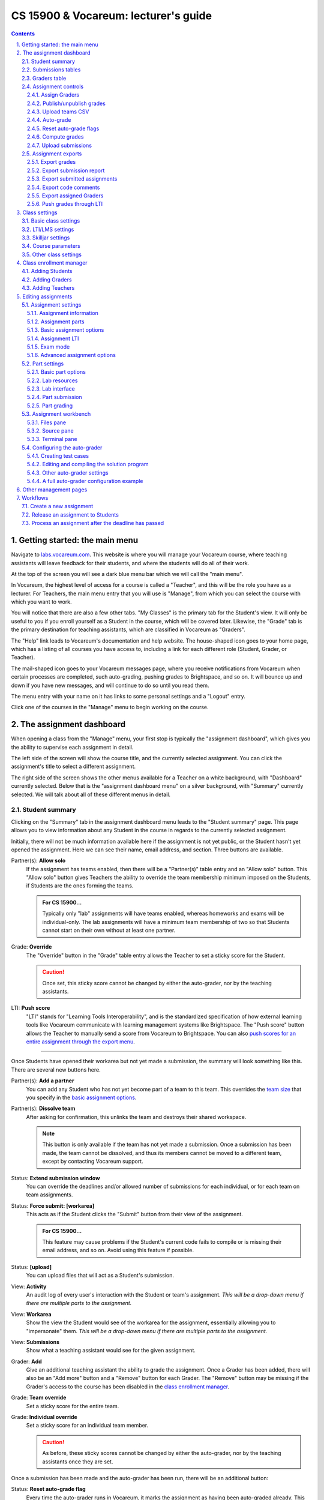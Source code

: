 .. vi: ts=2 sts=2 sw=2 et spell tw=72

=======================================
 CS 15900 & Vocareum: lecturer's guide
=======================================
.. contents::
   :backlinks: top
.. section-numbering::
   :suffix: .

--------------------------------
 Getting started: the main menu
--------------------------------
Navigate to `labs.vocareum.com <https://labs.vocareum.com>`_. This
website is where you will manage your Vocareum course, where teaching
assistants will leave feedback for their students, and where the
students will do all of their work.

At the top of the screen you will see a dark blue menu bar which we will
call the "main menu".

.. image:: lecturer_main_menu.png
   :target: lecturer_main_menu.png

In Vocareum, the highest level of access for a course is called a
"Teacher", and this will be the role you have as a lecturer. For
Teachers, the main menu entry that you will use is "Manage", from which
you can select the course with which you want to work.

You will notice that there are also a few other tabs. "My Classes" is
the primary tab for the Student's view. It will only be useful to you if
you enroll yourself as a Student in the course, which will be covered
later. Likewise, the "Grade" tab is the primary destination for teaching
assistants, which are classified in Vocareum as "Graders".

The "Help" link leads to Vocareum's documentation and help website. The
house-shaped icon goes to your home page, which has a listing of all
courses you have access to, including a link for each different role
(Student, Grader, or Teacher).

The mail-shaped icon goes to your Vocareum messages page, where you
receive notifications from Vocareum when certain processes are
completed, such auto-grading, pushing grades to Brightspace, and so on.
It will bounce up and down if you have new messages, and will continue
to do so until you read them.

The menu entry with your name on it has links to some personal settings
and a "Logout" entry.

Click one of the courses in the "Manage" menu to begin working on the
course.

--------------------------
 The assignment dashboard
--------------------------
When opening a class from the "Manage" menu, your first stop is
typically the "assignment dashboard", which gives you the ability to
supervise each assignment in detail.

The left side of the screen will show the course title, and the
currently selected assignment. You can click the assignment's title to
select a different assignment.

.. image:: lecturer_dashboard_select_assignment.png
   :target: lecturer_dashboard_select_assignment.png

The right side of the screen shows the other menus available for a
Teacher on a white background, with "Dashboard" currently selected.
Below that is the "assignment dashboard menu" on a silver background,
with "Summary" currently selected. We will talk about all of these
different menus in detail.

.. image:: lecturer_dashboard_menus.png
   :target: lecturer_dashboard_menus.png

~~~~~~~~~~~~~~~~~
 Student summary
~~~~~~~~~~~~~~~~~
Clicking on the "Summary" tab in the assignment dashboard menu leads to
the "Student summary" page. This page allows you to view information
about any Student in the course in regards to the currently selected
assignment.

Initially, there will not be much information available here if the
assignment is not yet public, or the Student hasn't yet opened the
assignment. Here we can see their name, email address, and section.
Three buttons are available.

.. image:: lecturer_dashboard_student_summary_new.png
   :target: lecturer_dashboard_student_summary_new.png

.. _work alone:

Partner(s): **Allow solo**
  If the assignment has teams enabled, then there will be a "Partner(s)"
  table entry and an "Allow solo" button. This "Allow solo" button gives
  Teachers the ability to override the team membership minimum imposed
  on the Students, if Students are the ones forming the teams.

  .. admonition:: For CS 15900...

   Typically only "lab" assignments will have teams enabled, whereas
   homeworks and exams will be individual-only.  The lab assignments
   will have a minimum team membership of two so that Students cannot
   start on their own without at least one partner.

Grade: **Override**
  The "Override" button in the "Grade" table entry allows the Teacher to
  set a sticky score for the Student.

  .. caution:: Once set, this sticky score cannot be changed by either the
     auto-grader, nor by the teaching assistants.

.. _LTI push score:

LTI: **Push score**
  "LTI" stands for "Learning Tools Interoperability", and is the
  standardized specification of how external learning tools like
  Vocareum communicate with learning management systems like
  Brightspace. The "Push score" button allows the Teacher to manually
  send a score from Vocareum to Brightspace. You can also `push scores
  for an entire assignment through the export menu
  <#push-grades-through-lti>`_.

----

Once Students have opened their workarea but not yet made a submission,
the summary will look something like this. There are several new buttons
here.

.. image:: lecturer_dashboard_student_summary_not_submitted.png
   :target: lecturer_dashboard_student_summary_not_submitted.png

.. _add partners:

Partner(s): **Add a partner**
  You can add any Student who has not yet become part of a team to this
  team. This overrides the `team size`_ that you specify in the `basic
  assignment options`_.

.. _dissolve a team:

Partner(s): **Dissolve team**
  After asking for confirmation, this unlinks the team and destroys
  their shared workspace.

  .. note:: This button is only available if the team has not yet made a
     submission. Once a submission has been made, the team cannot be
     dissolved, and thus its members cannot be moved to a different
     team, except by contacting Vocareum support.

Status: **Extend submission window**
  You can override the deadlines and/or allowed number of submissions
  for each individual, or for each team on team assignments.

Status: **Force submit: [workarea]**
  This acts as if the Student clicks the "Submit" button from their view
  of the assignment.

  .. admonition:: For CS 15900...

     This feature may cause problems if the Student's current code fails
     to compile or is missing their email address, and so on. Avoid
     using this feature if possible.

Status: **[upload]**
  You can upload files that will act as a Student's submission.

View: **Activity**
  An audit log of every user's interaction with the Student or team's
  assignment. *This will be a drop-down menu if there are multiple parts
  to the assignment.*

View: **Workarea**
  Show the view the Student would see of the workarea for the
  assignment, essentially allowing you to "impersonate" them. *This will
  be a drop-down menu if there are multiple parts to the assignment.*

View: **Submissions**
  Show what a teaching assistant would see for the given assignment.

.. _add a Grader to a specific Student:

Grader: **Add**
  Give an additional teaching assistant the ability to grade the
  assignment. Once a Grader has been added, there will also be an "Add
  more" button and a "Remove" button for each Grader. The "Remove"
  button may be missing if the Grader's access to the course has been
  disabled in the `class enrollment manager`_.

Grade: **Team override**
  Set a sticky score for the entire team.

Grade: **Individual override**
  Set a sticky score for an individual team member.

  .. caution:: As before, these sticky scores cannot be changed by
     either the auto-grader, nor by the teaching assistants once they
     are set.

Once a submission has been made and the auto-grader has been run, there
will be an additional button:

.. _auto-grade flag:

Status: **Reset auto-grade flag**
  Every time the auto-grader runs in Vocareum, it marks the assignment
  as having been auto-graded already. This button allows an individual
  assignment to be auto-graded *again* during the next batch.

  .. note:: If the flag has already been reset, or if the auto-grader
     has not been run yet, this button will not be visible.

  You can also `reset auto-grade flags`_ for all submissions of a given
  assignment at once.

~~~~~~~~~~~~~~~~~~~~
 Submissions tables
~~~~~~~~~~~~~~~~~~~~
Clicking on the "Submissions" tab in the dashboard sub-menu (with the
silver background) lists the status of all submissions made for the
assignment.

.. image:: lecturer_dashboard_submissions.png
   :target: lecturer_dashboard_submissions.png

This tells us information such as:

* whether the Student or team has opened the workarea yet ("Started")
* if the last submission (if any) was considered late or not
* the section of the Student or team, if applicable
* the assigned Grader (teaching assistant) for the Student or team, if
  one has been assigned yet
* the final grade for the assignment, if one has been given
* and whether any feedback has been left by a Grader or Teacher

* how many parts of the assignment they have submitted, if there is more
  than one part
* the number of parts that have been graded, if there is more than one
  part

The last column ("View") is a link to open the grading view for the
submission.

The view looks slightly different if the assignment has multiple parts.

.. image:: lecturer_dashboard_submissions_multipart.png
   :target: lecturer_dashboard_submissions_multipart.png

Namely, the submission lateness column is replaced with a column
indicating how many of the assignment's parts have been *submitted*, and
the feedback column has been replaced with a column (moved to the left
after the Grader column) indicating how many of the parts have been
*graded*.

There is also another tab named "Submissions Jobs". This lists when each
execution of the *submission script* started, ended, and how much time
elapsed.

.. image:: lecturer_dashboard_submissions_jobs.png
   :target: lecturer_dashboard_submissions_jobs.png

The "Auto-Grade" tab gives similar information for each execution of the
*grades script*.

.. image:: lecturer_dashboard_autogrades.png
   :target: lecturer_dashboard_autogrades.png

~~~~~~~~~~~~~~~
 Graders table
~~~~~~~~~~~~~~~
The "Graders" tab in the assignment dashboard gives a similar listing of
each Grader's progress in assessing their Students' submissions. The
"Weight" column can be used to calculate a weighted average grade if
multiple Graders are assigned for a single Student or team.

.. admonition:: For CS 15900...

   Since only one Grader will be assigned to each section, these weights
   should always be "1".

.. image:: lecturer_dashboard_graders.png
   :target: lecturer_dashboard_graders.png

~~~~~~~~~~~~~~~~~~~~~
 Assignment controls
~~~~~~~~~~~~~~~~~~~~~
The "Controls" tab (with the gear icon) in the assignment dashboard
gives access to several possible actions for managing the currently
selected assignment.

.. image:: lecturer_dashboard_controls.png
   :target: lecturer_dashboard_controls.png

````````````````
 Assign Graders
````````````````
This option lets the Teacher assign a Grader for every submission that
has been made to the assignment so far. You can randomly assign Graders
based on sections, from a CSV file, reuse the same pairings as the last
time this action was taken, or randomly assign them irrespective of
sections.

.. image:: lecturer_dashboard_controls_assign_graders.png
   :target: lecturer_dashboard_controls_assign_graders.png

The format of the CSV file is each Student's email in column one,
followed by each Grader's email in column two.

.. admonition:: For CS 15900...

   Since only one Grader will be assigned to each section, you should
   always choose "Random - section based".

``````````````````````````
 Publish/unpublish grades
``````````````````````````
This allows Students to view their scores in Vocareum, including the
grade report generated by the auto-grader. This has no effect on the
visibility of grades on Brightspace.

If grades are unpublished, you have the option to publish them; if they
are already published, you have the option to unpublish them again.

.. caution:: You will not be asked to confirm this change! It will take
   effect immediately.

You can also toggle grade visibility by changing the `basic assignment
options`_ in the assignment editor.

``````````````````
 Upload teams CSV
``````````````````
You can force Students to be on specific teams by uploading a CSV file
through this option. Each team is a row in the file, with each column
containing a Student's email address.

You will then receive a message on Vocareum (the "mail" icon will bounce
up and down) when the teams have been processed. This message will tell
you how many errors occurred (such as a Student already being a member
of a team, etc.).

.. note:: At times, you need to delete the message if you want the mail
   icon to stop bouncing.

This feature prevents Students from selecting their partners, but you
can `dissolve a team`_ in Vocareum up until one of its members opens the
workarea for the first time. You can also `add partners`_ to the team at
any time.

Make sure the minimum and maximum `team size`_ is configured correctly
in the `basic assignment options`_ if you want to allow Students to
select their own team members. The size specified there does not
constrain your CSV in any way, however.

````````````
 Auto-grade
````````````
This starts a new execution of the grades script. Submissions are
included in the batch if:

* they have not yet been auto-graded, or
* if they have had the `auto-grade flag`_ reset by a Teacher.

You will be prompted to confirm this is what you want to do. If there
are multiple parts to the assignment, you can also select which parts to
auto-grade (each part can have a different grading script).

Once you have confirmed, the window will continue to update as the batch
is processed, or you can wait for the results to go to your Vocareum
messages, which looks like the following:

.. image:: lecturer_dashboard_controls_autograde.png
   :target: lecturer_dashboard_controls_autograde.png

```````````````````````
 Reset auto-grade flags
```````````````````````
You can reset the `auto-grade flag`_ for every submission using this
option, so that all submissions will be auto-graded the next time the
grades script is executed. Click the link to learn how to reset the
auto-grade flag for an individual Student or team.

````````````````
 Compute grades
````````````````
.. admonition:: This feature has not yet been investigated.

   It is probably related to either the part aggregation rule
   (determining the total score for an assignment based on scores for
   each part), or the assignment option that chooses the highest
   submission score instead of the latest submission score.

````````````````````
 Upload submissions
````````````````````
.. admonition:: This feature has not yet been investigated.

   I believe you can upload a ZIP file that will place files into each
   workarea, but the exact semantics of this (file conflicts, the
   structure of the ZIP file, etc.) are unknown at this time.

~~~~~~~~~~~~~~~~~~~~
 Assignment exports
~~~~~~~~~~~~~~~~~~~~
There are a variety of different reports you can generate to get
detailed information about the currently selected assignment.

.. image:: lecturer_dashboard_exports.png
   :target: lecturer_dashboard_exports.png

```````````````
 Export grades
```````````````
You can export reports on Students' grades for the currently selected
assignment as a CSV file. Values with spaces are quoted. Values with
multiple lines have embedded carriage return and newlines embedded as
literals.

.. image:: lecturer_dashboard_export_grades.png
   :target: lecturer_dashboard_export_grades.png

With all options turned off, the format is the following:

== =========== =========================================================
#  Name        Description
== =========== =========================================================
01 User        The Student's full name in Vocareum.
02 Section     The section name of the Student, if any.
03 Score       The total score on the assignment for the Student.
               If no score has been given yet, it will be a series of
               dashes (``--------``).
== =========== =========================================================

Students dropped from the course on Vocareum are not included; neither
are Students who have not yet made a submission.

**Show email**
  Inserts the Students' email addresses as a new column after "User"
  named "Email".

**Name**
  Seems to be a duplicate of the "User" column and should be turned off.

**Parts**
  Adds a column for each assignment part, giving the total score for
  that part.

**Details**
  Adds the following columns:

  ==================================== =================================
  Name                                 Description
  ==================================== =================================
  ``[part name.]criterion name``       The current score for this
                                       criterion.
  ``Max ([part name.]criterion name)`` The maximum score for this
                                       criterion, based on all previous
                                       submissions for this Student.
  ``[part name: ]Review Comments``     Feedback left by Graders or
                                       Teachers.
  ==================================== =================================

**All assignments**
  Include the relevant columns for every assignment in the course in
  each Student's row. The column names are prepended with the
  assignment's name followed by a period, but the total score column for
  each assignment is named ``Score: assignment name`` instead. The
  overall score for the class is given in the ``Score`` column.

``````````````````````````
 Export submission report
``````````````````````````
You can export a CSV file that includes information on each Student that
has made a submission to the assignment.

.. image:: lecturer_dashboard_export_submission_report.png
   :target: lecturer_dashboard_export_submission_report.png

===================== ================ =================================
Enabling option       Name             Description
===================== ================ =================================
Show ID               ID               Vocareum configurable ID for the
                                       Student.
Show e-mail           email            Student's email address.
Show name             name             Student's name.
Late flag(Y/N)        late             ``Y`` if considered late,
                                       otherwise ``N``.
Start date-time       start date-time  Whenever the Student first
                                       attempted to open the assignment,
                                       e.g. ``Jul-15-2021 7:59:25 pm
                                       EDT``.
Submission date-time  last submission
                      date-time
                                       e.g. ``Jul-15-2021 8:15:30 pm
                                       EDT``.
**Always enabled**    submission count Number of submissions the Student
                                       has made.
===================== ================ =================================

If all options are disabled, then only the submission counts are
returned with no identifying Student information.

The drop-down lets you include "all Students", or filter by "late" or
"on time" Students only.

``````````````````````````````
 Export submitted assignments
``````````````````````````````
The latest submission made by each Student for this assignment is
collected into a ZIP file. The directory structure is
``email/partname/submission_N`` where ``N`` represents it being the Nth
submission by the Student. All files not starting with a period (``.``)
in the Student's workspace at the time of submission are included in the
submission folder, as well as files saved by the submission or grades
scripts, or by Vocareum. This includes:

==================================== ===================================
Name or extension                    Description
==================================== ===================================
``*.compile``                        Output captured from the compiler
                                     at submission time.
``*.elf``                            Executable created by the compiler
                                     at submission time (instead of
                                     ``a.out``).
``submit.rst``                       Submission report in a plain-text
                                     format. This is essentially the
                                     same contents as the submission
                                     receipt email that gets sent to
                                     Students.
``.vocStudentSubmissionReport.txt``  Identical to the above, but
                                     contains the starting execution
                                     time (in Pacific Time) of the
                                     submission script.
``.vocStudentSubmissionReport.html`` Submission report in an HTML
                                     format.
``grade.rst``                        Grade report in a plain-text
                                     format, as generated by the
                                     auto-grader.
``.vocStudentGradingReport.txt``     Identical to the above, but
                                     contains the starting execution
                                     time (in Pacific Time) of the
                                     grading script.
``.vocStudentGradingReport.html``    Grade report in an HTML format.
==================================== ===================================

Two (mutually exclusive) options are supported:

.. image:: lecturer_dashboard_export_submitted_assignments.png
   :target: lecturer_dashboard_export_submitted_assignments.png

**All Students**
  Also create empty folders for the Students who have not submitted.

**De-identified folders**
  Instead of using the Students' email addresses as folder names, use
  random strings like ``f73ce498bb2195d094f142a03f7d9697``.

Once submitted, the ZIP file will appear in your Vocareum Messages (mail
icon).

.. note:: There appears to be some bugs with this feature. Namely, some
   Students are mistakenly included when they should not be (e.g. they
   may be included if they have not even started, let alone submitted,
   if "all Students" is enabled); or, they may be excluded when they
   should be included (it seems if the Teacher is also a Student,
   submissions from that Student account are not included).

``````````````````````
 Export code comments
``````````````````````
This exports a CSV file with the following format:

== ============ ========================================================
#  Name         Description
== ============ ========================================================
01 Student      Student's Vocareum identification number.
02 Email        Student's email address.
03 Name         Student's name.
04 Part         Name of the assignment part.
05 File         Pathname of the file, rooted in the Student's workarea.
06 Line number  Line number for which the comment is attached.
07 Cell         **Unknown** (has only been observed to be blank).
08 Code comment The text of the comment.
09 Reviewer     The name of the Grader that left the comment.
== ============ ========================================================

These are the in-line comments left in the Grader interface.

.. admonition:: For CS 15900...

   Since Students will not be able to view in-line comments left by
   Graders at this time, this report should always be blank as Graders
   will be discouraged from using this feature.

`````````````````````````
 Export assigned Graders
`````````````````````````
This exports a CSV file with the following format:

== =====================================================================
#  Description
== =====================================================================
01 Student's email address.
02 Email address for the Grader assigned to this Student for this
   assignment.
== =====================================================================

.. note:: If multiple Graders are assigned to a single Student, then
   a row will appear for each Student/Grader pair.

`````````````````````````
 Push grades through LTI
`````````````````````````

You will be prompted with a screen like the following which shows the
score that will be sent to Brightspace for each Student. Click the
orange "Push scores to LTI client" button to send the scores to
Brightspace. If any errors occur (such as sending a score for a dropped
Student), you will be sent a Vocareum Message.

.. image:: lecturer_dashboard_export_push_grades.png
   :target: lecturer_dashboard_export_push_grades.png

You can also `push a score for an individual Student
<#lti-push-score>`_.

----------------
 Class settings
----------------
Now we will look at settings pertaining to the class as a whole. Click
"Settings" in the white navigation bar at the top of the screen.

You must click the blue "Save class" button at the bottom of the screen
to save any changes you make.

~~~~~~~~~~~~~~~~~~~~~~
 Basic class settings
~~~~~~~~~~~~~~~~~~~~~~
.. image:: lecturer_settings_basic.png
   :target: lecturer_settings_basic.png

From `Vocareum's documentation on basic course settings
<https://help.vocareum.com/en/articles/3658991-basic-course-settings>`_:

**Title**
  The name of the course that all the users will use to select a course.

**Course image**
  An optional image displayed on the "Card View" home page for this course.

**Timezone**
  This will be used for all the settings when time is needed like due date for
  submissions.

  .. note:: This should always be set to Eastern Time to ensure due dates are
     in alignment with Purdue's local time. Regardless, some areas of Vocareum
     may still report times in Pacific Time since that is where Vocareum is
     based. This is mostly contained to things like batch script
     execution reports and other things not visible to Students.

**End date**
  This is the date when the course ends. As a Teacher you can not change this
  date. After this date Students will no longer be able to work on their
  assignments. As a Teacher you will continue to have access to the course.

**Access end date**
  While the Students can no longer work on their projects after the "End Date",
  they can continue to access their data until this date. You can change this
  date.

~~~~~~~~~~~~~~~~~~
 LTI/LMS settings
~~~~~~~~~~~~~~~~~~
.. image:: lecturer_settings_lti_lms.png
   :target: lecturer_settings_lti_lms.png

LTI (Learning Tools Interoperability) should always be enabled so that
Brightspace (the LMS) can communicate with Vocareum and vice versa. For
now, the **LTI version** should always be ``v1.1``, **Auto create
sections** should be *disabled* (pending a future update that will allow
this functionality to work), and **Send total score (Canvas)** should be
*disabled* since we do not use Canvas.

This leaves **Show all assignments** which is left to your choice. When
it is *enabled*, Students can see every assignment that is published on
Vocareum at any time. If it is *disabled*, Students can only view one
assignment at a time, and only via direct links or through links from
Brightspace. In the latter configuration one would only need worry about
the visibility of assignments on Brightspace, but the former
configuration makes it easier for Students to view their past work and
feedback without needing to return to Brightspace.

~~~~~~~~~~~~~~~~~~~
 Skilljar settings
~~~~~~~~~~~~~~~~~~~
.. image:: lecturer_settings_skilljar.png
   :target: lecturer_settings_skilljar.png

.. admonition:: This feature has not yet been investigated.

   This is an external integration into Vocareum that has not yet been
   used. Leave it *disabled*.

~~~~~~~~~~~~~~~~~~~
 Course parameters
~~~~~~~~~~~~~~~~~~~
.. image:: lecturer_settings_course_parameters.png
   :target: lecturer_settings_course_parameters.png

Sections should be *enabled*. You can add more sections here or rename
existing ones. Note that once sections are enabled, they cannot be
disabled. The enrollment manager allows you to `add Students to specific
sections <#adding-students>`_ as well as `assign Graders to each section
<#adding-graders>`_.

.. admonition:: Some of these features have not yet been investigated.

   **No submission**
     Presumably disables any Student from making any submission in the
     entire course.

   **Mastery levels**
     This feature grants the ability to restrict a Student's progression
     on current assignments if they have not yet completed previous
     assignments. Enabling it reveals a "Mastery level" option on each
     assignment which is an integer, as well as a
     ``VOC_LEVEL_COMPLETED`` rubric checkbox in the Grader interface
     (which can also be set by the submission or grading scripts).
     Checking this box indicates that the Student has completed the
     level.

     Students must complete all assignments with lower mastery level
     numbers before they can begin assignments with higher levels.

     There is also an option to restrict the mastery level checking to
     only parts within a single assignment.

     More information can be found in `Vocareum's documentation on
     mastery levels
     <https://help.vocareum.com/en/articles/3659011-mastery-learning>`_.

   **Slip days**
     It seems like you can allocate a number of "slip days" to each
     Student for the given semester. Each day that a Student's
     submission is late consumes a slip day and bypasses the typical
     penalty. When this option is set to a value greater than zero, a
     "Students allowed to use slip days" toggle appears. This lets
     Students choose when to use slip days rather than Vocareum
     automatically using them.

     This also reveals a "Max slip days" configuration option for each
     assignment which restricts how many slip days can be used on that
     particular assignment.

     More information can be found in `Vocareum's documentation on slip
     days <https://help.vocareum.com/en/articles/3659016-slip-days>`_.

~~~~~~~~~~~~~~~~~~~~~~
 Other class settings
~~~~~~~~~~~~~~~~~~~~~~
.. admonition:: For CS 15900...

   The other sections, such as "Container resources" and "Code editor
   settings" are not applicable to our course since we do not use these
   features of Vocareum.

   The settings in "Resource limits" should be left at their default
   values.

--------------------------
 Class enrollment manager
--------------------------
By clicking "Enroll" in the white menu next to "Dashboard", we can add
more Students, Graders, or Teachers to the course, or view the existing
enrollments.

~~~~~~~~~~~~~~~~~
 Adding Students
~~~~~~~~~~~~~~~~~
Typically you will not need to add more Students manually since their
account is automatically created when they click the assignment links in
Brightspace. However, this page allows you to add more Students, and
view or edit the existing ones.

.. image:: lecturer_enrollment_students.png
   :target: lecturer_enrollment_students.png

At the top of the screen you can add new Students manually. You are
required to enter at least an email address and a section. The name,
while optional, should be entered as it is the only visible identifier
for the Student in some areas. The ID column may be auto-populated if
the Student was enrolled through Brightspace, but it is not used by any
of the CS 15900-specific configuration.

You can also upload a CSV file to enroll multiple Students at once.
Include a header in row 1 that has at least the following values as
columns:

* Email
* Section

You can optionally add one or both of these columns as well:

* Name
* ID

The columns can be in any order that you specify.

If you are using the CSV upload feature, click the big blue "Enroll"
button above the table to upload and process the CSV file.

The table of Students shows information for every Student in the class.
You can click the checkbox "Hide dropped Students" to exclude Students
you've dropped from the Vocareum class from this table. The totals are
included in the table heading. Clicking "Section details" will reveal
the number of enrolled Students for each section of the class.

For each Student, you can choose to either "Edit" their information,
"Drop" them from the Vocareum class, or "Enroll" them back into it.

.. note:: Dropping a Student from the Vocareum class takes effect
   immediately and locks the Student from accessing any of the class
   content on Vocareum. However, all of their data is preserved and you
   can re-enroll them at any time using this same page.

Clicking the "Edit" button shows the following menu, where you can edit
any of the Student's information, including their section membership.

.. image:: lecturer_enrollment_student_edit.png
   :target: lecturer_enrollment_student_edit.png

Clicking the "Click here to load" yellow box will load a log of all
emails ever sent by Vocareum to the Student. At the moment, these are
just enrollment emails. By clicking the orange "Resend Email" button,
you can re-send an enrollment email to the Student. This email contains
the name of the course, a link to the login page, and a password that
can be used to login to Vocareum directly instead of clicking links in
Brightspace.

~~~~~~~~~~~~~~~~
 Adding Graders
~~~~~~~~~~~~~~~~
Teaching assistants are enrolled into your Vocareum class as "Graders",
which allows them to only view submissions to which they've been
assigned to grade, the ability to override grades from the auto-grader
for those submissions, and leave feedback for the Students.

At the moment, there is no Brightspace link to enroll Graders
automatically, so you will have to use this page - unlike the Student
enrollment manager.

.. image:: lecturer_enrollment_graders.png
   :target: lecturer_enrollment_graders.png

Again, you can either enter the Grader information manually one at a
time, or upload a CSV file. The only mandatory information is the
Grader's email address ("Email" column), but you can also include a
"Name" column and a "Section" column. Note that unlike Students, Graders
don't have to belong to *any* section - in which case they default to
having access to **all** sections.

If you are using the CSV upload feature, click the big blue "Add" button
above the table in order to upload and process the CSV file.

.. admonition:: For CS 15900...

   In general, each section of the class should only have **one** Grader
   assigned to it, but each Grader may have multiple sections assigned
   to them. This makes it easy to `assign Graders`_ in the assignment
   dashboard using the "random - section based" option.

You can click "Disable" to disable a Grader's ability to access the
course, which will take effect immediately. An "Enable" button will take
its place and allow you to undo this change.

You can also change the Grader's details, including their section
assignment, using the "Edit" button.

.. image:: lecturer_enrollment_grader_edit.png
   :target: lecturer_enrollment_grader_edit.png

This only allows you to **add** another section to the Grader's load. In
order to remove a section, click the blue "X" next to the section name
in the Grader's table entry.

.. warning:: After removing the last section from a Grader, this will
   return to giving them access to **all** sections. Click "Disable" in
   their table entry to lock them out of the course entirely at any time
   (you do not need to remove their sections first).

You can also click the orange "Resend Email" button to send a welcome
email in a similar fashion to Students as mentioned earlier.

.. important:: If this is the first time the Grader has used Vocareum,
   you may need to click this button manually so that they can login to
   Vocareum at all! You can double check using the email log feature.
   Remind Graders to change their password after logging in.

~~~~~~~~~~~~~~~~~
 Adding Teachers
~~~~~~~~~~~~~~~~~
Likewise, you can add other Teachers to the course. They will have the
same access to the entire course as you do. You cannot limit Teachers to
specific sections.

.. image:: lecturer_enrollment_teachers.png
   :target: lecturer_enrollment_teachers.png

As before, you can either enter the new Teacher information manually one
at a time, or upload a CSV with emails (and optionally names). Click the
big blue "Add" button above the table to upload and process the CSV file
if you select one.

Clicking "Remove" on any Teacher will disable their access to the
course - but only as a Teacher (they may still have access as a Grader
or Student, and vice versa for dropping Students or disabling Graders).
This will take effect immediately, but you can click the blue "Add"
button in their table entry to reinstate their access at any time.

Editing a Teacher allows you to change their name or email address.

.. image:: lecturer_enrollment_teacher_edit.png
   :target: lecturer_enrollment_teacher_edit.png

You can also click the orange "Resend Email" button to send a welcome
email in a similar fashion to Students as mentioned earlier.

.. note:: Using this feature, you can send yourself a password that
   allows you to login without going through Brightspace. **Make sure
   that you change your password after using the password from the email
   you receive!** You can do so by clicking your name in the top right
   corner, clicking "Settings", and then the "Change Password" tab.

---------------------
 Editing assignments
---------------------
Assignments on Vocareum have many different configuration options. When
you first open an assignment for editing, you will be presented with a
screen that looks like the following. On the left hand side of the
screen is the list of assignments (organized into different user-defined
groups), and on the right hand side of the screen is the settings for
the currently selected assignment (the assignment with a blue bar in the
assignment selector).

.. image:: lecturer_assignment.png
   :target: lecturer_assignment.png

Along the top of the screen are the following actions you can take.

**New assignment**
  Create a new assignment from scratch. This is not recommended as you
  will have to change a lot of settings.

**New group**
  Create a new group in which to categorize assignments (like "Sandbox"
  in the screenshot).

**Copy assignment**
  Copy an assignment to any class on Vocareum (including the same one).

**Copy group**
  Likewise, but with an entire assignment group.

Below these actions are three blue buttons which are specific to the
currently selected assignment.

~~~~~~~~~~~~~~~~~~~~~
 Assignment settings
~~~~~~~~~~~~~~~~~~~~~
Across the top of the screen are three blue buttons.

.. image:: lecturer_assignment_controls.png
   :target: lecturer_assignment_controls.png

**Save**
  You must click "Save" after making any changes to the assignment.

  .. warning:: You will lose any unsaved changes if you navigate away
     from the page without saving, which includes opening `part
     settings`_!

  Your changes will take effect immediately. If the assignment is
  currently published, you will be asked to confirm that you want to
  save your changes first.

**Publish** or **unpublish**
  This changes the visibility of the assignment **for Students only**.
  Graders always have access to submissions to which they've been
  assigned for an assignment, regardless of the assignment's visibility.
  Also note that this **does not affect visibility of anything on
  Brightspace**.

  Your change will take effect immediately.

**Configure workspace**
  This opens the `assignment workbench`_ which is where you can upload
  your solution program, define test cases, and change other auto-grader
  settings.

````````````````````````
 Assignment information
````````````````````````
The section below that lets you change the assignment name, its position
on the assignment list, and add an optional description that is shown to
Students before they enter their workarea.

.. image:: lecturer_assignment_info.png
   :target: lecturer_assignment_info.png

``````````````````
 Assignment parts
``````````````````
The table below the assignment information settings lists all of the
"parts" of an assignment. Each part can be submitted and graded
independently from one another, and the overall grade for the assignment
can either be the sum of the parts' grades, or the maximum grade
obtained on any of the parts.

.. image:: lecturer_assignment_parts.png
   :target: lecturer_assignment_parts.png

The blue link for the part's name takes you to the `part settings`_ for
that part. The actions you can take on each part in this table include:

* The "info" icon (circled lowercase "i") opens a pop-up that shows the
  Vocareum-internal identification numbers for the course, assignment,
  and part.
* The "chain link" icon opens a pop-up that shows the direct link for
  the assignment. **You typically won't need this since you will be
  linking the assignments through LTI on Brightspace.**
* The "trash can" icon allows you to delete a part from the assignment.
  You will be asked to confirm this. This action will take effect
  immediately afterwards, even without clicking the "Save" button.

  .. note:: There appears to be a bug in Vocareum where the names of
     deleted assignment parts cannot be used again as a name for a part
     in that particular assignment.

* The "up/down" icon lets you rearrange parts visually if there is more
  than one.

You can add a new part using the gray button with a plus sign ("+") in
it, if the assignment is unpublished. If it is currently published, you
must first click the blue "Unpublish" button at the top of the screen
before this "new part" button becomes visible.

``````````````````````````
 Basic assignment options
``````````````````````````
.. image:: lecturer_assignment_options_basic.png
   :target: lecturer_assignment_options_basic.png

**Publish grades**
  This makes the grades for the entire assignment visible to Students
  **on Vocareum** (it does not effect visibility of grades on
  Brightspace). You can also toggle grade visibility using the
  `publish/unpublish grades`_ option in the "controls" menu of the
  assignment dashboard.

.. _team size:

.. _team project:

**Team project**
  Enables multiple Students to work on the assignment at the same time
  and receive the same grade for it.

  .. admonition:: For CS 15900...

     All homework assignments in our class are individual, while all lab
     assignments are "team projects".

  Selecting this checkbox reveals a blue button that reads "Team
  assignment setup", which opens the following pop-up.

  .. image:: lecturer_assignment_teams.png
     :target: lecturer_assignment_teams.png

  This minimum and maximum are the limits for Student-created teams.
  Students cannot form a team on their own with less than the minimum
  amount of Students specified here (including themselves), or more than
  the maximum.

  The Teacher has the ability to override these limits in several ways:

  * Allowing particular Students to `work alone`_.
  * `Add partners`_ yourself, optionally in excess of the limit imposed
    here.
  * `Dissolve a team`_ if nobody on the team has opened the workarea
    yet.
  * `Upload teams CSV`_ before the assignment is published to force
    Students to be in particular teams.

.. _section based timelines:

**Section based timelines**
  Set different deadlines for each section. You can manually set these
  using the interface, or upload a CSV file. Each of the deadlines is
  optional.

  .. image:: lecturer_assignment_deadlines.png
     :target: lecturer_assignment_deadlines.png

  The format of the CSV file is the following. You can leave columns
  empty if they are not applicable.

  == ========================= =========================================
  #  Name                      Description
  == ========================= =========================================
  01 Section name              Name of the section for which these
                               deadlines should apply.
  02 Submission deadline       Students must submit the assignment
                               before this date and time in order to be
                               considered an "on time" submission,
                               subject to the grace period setting.
  03 Early submission deadline If Students submit before this date and
                               time, they get some bonus points added to
                               their final score.
  04 Early submission points   The number of points to add if the
                               submission is made before the early
                               submission deadline.
  05 Late submission           If enabled, Students can continue to
                               submit the assignment after the
                               submission deadline up until the late
                               submission deadline, subject to the grace
                               period setting. There will be a deduction
                               from their final score according to the
                               late penalty settings.
  06 Access date               Restrict the ability to open the
                               assignment until after this date and time
                               passes.
  == ========================= =========================================

.. admonition:: These features have not yet been investigated.

   The rest of the options should be **disabled**:

   * Peer review
   * Leaderboard
   * Auto-submit: in particular, this could be problematic for CS 15900
     as a program that fails to compile might be submitted and taken as
     the last submission which would jeopardize Student scores.

````````````````
 Assignment LTI
````````````````
This checkbox controls whether the currently selected assignment can be
added as an external learning activity in Brightspace or not. When LTI
is active, Students **must** access the assignment through Brightspace
at least once - the direct link from the `assignment parts`_ table will
not work, even if they have already been enrolled as Students in the
class.

.. image:: lecturer_assignment_lti.png
   :target: lecturer_assignment_lti.png

Once LTI is enabled, you need to go to Brightspace in order to link the
assignment. On a content module, click "Existing activities", then
"Vocareum".

.. image:: lecturer_assignment_lti_brightspace1.png
   :target: lecturer_assignment_lti_brightspace1.png

You will be presented with a list of Vocareum assignments. **Only
assignments with LTI enabled will be show in this list**. For each
assignment, you can either choose to embed the Vocareum page inside of
Brightspace (``iframe``), or open the page in a new tab.

.. image:: lecturer_assignment_lti_brightspace2.png
   :target: lecturer_assignment_lti_brightspace2.png

.. caution:: Even if an assignment has already been linked into
   Brightspace, it will still appear in this menu, allowing you to
   possibly link the same assignment multiple times. It is unknown as to
   what happens if this occurs.

.. note:: Linking a Vocareum assignment into Brightspace will not change
   the assignment's visibility on Vocareum. You must publish the
   assignment in the `assignment settings`_ (click the blue "publish"
   button at the top of the page) in order for it to actually be
   accessible by Students.

.. note:: There appears to be a bug with either Vocareum or Brightspace
   at the moment where the "new tab" button does not work, instead
   behaving exactly the same as the ``iframe`` button which forces new
   assignments to always be embedded inside of a Brightspace page.

   To work around this, first click the arrow next to the assignment's
   name in the Brightspace content module, then select "edit properties
   in-place."

   .. image:: lecturer_assignment_lti_brightspace_newtab1.png
      :target: lecturer_assignment_lti_brightspace_newtab1.png

   Then, click the checkbox that says "open as external resource". Your
   changes should be saved immediately.

   .. image:: lecturer_assignment_lti_brightspace_newtab2.png
      :target: lecturer_assignment_lti_brightspace_newtab2.png

```````````
 Exam mode
```````````
.. admonition:: This feature has not yet been investigated.

   This will be useful if we want to continue delivering lab practical
   exams, but its exact semantics have not yet been determined.

   Note that you cannot toggle exam mode on or off while the assignment
   is currently published on Vocareum. Unpublish the assignment using
   the blue "unpublish" button at the top of the page first to make any
   changes.

`````````````````````````````
 Advanced assignment options
`````````````````````````````
There are some more settings hidden under the "advanced" headline. Click
it to reveal them.

.. image:: lecturer_assignment_advanced.png
   :target: lecturer_assignment_advanced.png

**Passcode protect**
  Students can not view the assignment at all until they enter the
  password you specify here. Once Students have entered the password,
  however, they cannot be locked out again.

  .. caution:: In particular, this means it is useless to add a password
     after Students have already opened their workarea for the first
     time, as it will not apply to them.

**Grading visibility**
  You can choose between "assigned submissions" (recommended) or "all
  submissions", which shows a new tab in the Grader interface with every
  Student's submission for a given assignment.

  You can `assign Graders`_ in the `assignment controls`_, or `add a
  Grader to a specific Student`_ in the `Student summary`_, both located
  in `the assignment dashboard`_.

**Grading visibility: anonymous**
  Hide the Student's names from the Graders. Instead, only their
  Vocareum-internal user identification number will be shown.

  .. warning:: This has no effect on the contents of the submission, so
     if any of the files in the submission (whether created by the
     Student, the submission script, or the grading script) contains the
     Student's name or email address, the Grader will be able to see
     that!

.. _copy startercode:

**Copy startercode**
  All of the files in the ``resource/startercode/`` folder will be
  copied into the Student's workspace when it is first created.

**Auto-grade on submit**
  Run the grading script immediately after each submission is made.
  Grades will still not be visible until you use the `publish/unpublish
  grades`_ control in assignment dashboard or toggle the "publish
  grades" option in the `basic assignment options`_.

**Grace period**
  If enabled, Students can still submit and be considered "on time" with
  respect to the submission deadline or late submission deadline, as
  long as the grace period has not yet elapsed. You can configure it to
  be between one minute and 60 days, and have it only apply to the
  submission deadline or both the submission deadline and the late
  submission deadline.

**Aggregation rule**
  Determines how the assignment's total score is calculated based on the
  scores from the `assignment parts`_. You can either add them all up
  ("sum of all parts"), or select the best score on any of the parts
  ("maximum score").

.. admonition:: Some of these features have not yet been investigated.

   As such, they should be left **disabled** or with their default
   values.

   * IP address range
   * Generate startercode
   * No submission
   * No workarea

~~~~~~~~~~~~~~~
 Part settings
~~~~~~~~~~~~~~~
Click on one of the part names in the `assignment parts`_ table. This
opens the part settings page. Similarly to the `assignment settings`_,
there are three blue buttons across the top.

.. image:: lecturer_part.png
   :target: lecturer_part.png

**Save part**
  Save any changes made to this part's settings.

  .. warning:: You will lose any unsaved changes if you navigate away
    from the page without saving, which includes returning to the
    `assignment settings`_!

**Publish**
  Same as in the assignment settings - change the visibility of the
  assignment on Vocareum.

**Configure workspace**
  Same as in the assignment settings - open the `assignment workbench`_.

Above the "save part" button is a left arrow (``<``) button that will
allow you to return to the assignment settings.

````````````````````
 Basic part options
````````````````````
Below the blue buttons are the most basic settings for a part, including
the part's name and type of Vocareum setup.

.. image:: lecturer_part_basic.png
   :target: lecturer_part_basic.png

**Part name**
  The name of this assignment part. When there is more than one part,
  these names become visible to Students.

  .. note:: Part names should not contain spaces, as it seems there are
     bugs in Vocareum that will consider names containing spaces as
     equivalent. Each part must have a unique name.

.. _lab type:

**Lab type**
  The type of Vocareum interface to use for this part. The options
  available are:

  * Vocareum Standard
  * Vocareum Basic
  * Vocareum Elite
  * Jupyter Notebook
  * RStudio
  * MySQL Workbench
  * Thonny
  * Desktop
  * Container Lab
  * VM Lab
  * RStudio Elite
  * Jupyter Elite
  * Skulpt Basic

  .. admonition:: For CS 15900...

     Always select "Vocareum Elite".

**Terminal**
  There are two options here: "Terminal v1" and "Terminal v2". "Terminal
  v1" is the terminal used (regardless of the part settings) when inside
  the `assignment workbench`_. It consists of dark text on a light gray
  background, with a dark blue bar across the top.

  .. image:: lecturer_part_terminal.png
     :target: lecturer_part_terminal.png

  The "+" icon allows a new tab to be opened, with the currently
  selected tab denoted by a white dot ("•"), and other tabs denoted by
  gray dots. The terminal starts with only one tab by default.

  Output from the submission script will appear in this terminal when a
  Student clicks the "Submit" button.

  "Terminal v2" has white text on a black background, and no tab
  interface. Output from the submission script **does not** appear in
  this terminal.

```````````````
 Lab resources
```````````````
.. note:: The settings here depend on the choice of "lab type" in the
   previous section. We will only cover the settings applicable to the
   "Vocareum Elite" lab type.

This section configures the workarea in which Students will complete
their assignments, as well as the machine on which submission and
grading will occur.

.. image:: lecturer_part_resources.png
   :target: lecturer_part_resources.png

**Database**
  Whether the workarea will have access to a database server of some
  kind or not. For more information, consult the `Vocareum documentation
  on databases
  <https://help.vocareum.com/en/articles/3658994-database>`_.

**Spark cluster**
  Give the workarea access to machines that have Apache Spark and Hadoop
  installed on them. For more information, consult the `Vocareum
  documentation on clusters
  <https://help.vocareum.com/en/articles/3659002-configuring-clusters>`_.

.. _server types:

**Interactive server type**
  The operating system to use for the interactive workareas; in
  particular, this is the operating system with which Students will be
  directly interacting.

**Batch server type**
  The operating system to use for batch processes like submission and
  grading. This should match the option chosen for the interactive
  server type for consistency.

```````````````
 Lab interface
```````````````
.. note:: The settings here depend on the choice of "lab type" in the
   previous section. We will only cover the settings applicable to the
   "Vocareum Elite" lab type.

These settings control the Vocareum GUI for the Student workarea.

.. image:: lecturer_part_interface.png
   :target: lecturer_part_interface.png

Panels: **Source**
  A text editor panel similar to the one shown in the `assignment
  workbench`_. You can control the settings of this text editor for the
  class as a whole in the `other class settings`_.

Panels: **Console**
  The interactive terminal panel. The terminal type is configured in the
  `basic part options`_.

Panels: **File browser**
  A file tree pane similar to the one shown in the `assignment
  workbench`_, but with the ``resources/`` folder hidden and a
  ``Submissions/`` folder added that shows all of the Student's previous
  submissions.

Panels: **Nav bar**
  Show or hide the `Vocareum main menu <#getting-started-the-main-menu>`_.

Controls: **Reset**
  Include a button named "Reset" that will confirm if Students want to
  wipe their workarea clean and start again from scratch.

Information: **Details button**
  This option does not appear to change anything for the "Vocareum
  Elite" lab type.

Information: **README button**
  Include a button named "README" that will display the README file from
  ``$ASNLIB/public/docs/`` folder in a pane. You can choose from
  ``.txt``, ``.pdf``, ``.html``, and ``.md`` file formats, and even
  create READMEs in multiple languages by putting them in
  ``$ASNLIB/public/docs/lang/$language/``. For more information, consult
  the `Vocareum documentation on READMEs
  <https://help.vocareum.com/en/articles/4628823-delivering-multi-language-instructions-for-your-assignment-or-lab>`_.

Information: **Assignments**
  This option does not appear to change anything for the "Vocareum
  Elite" lab type.

`````````````````
 Part submission
`````````````````
.. image:: lecturer_part_submission.png
   :target: lecturer_part_submission.png

**Due date**
  Similar to the assignment's submission deadline, but for this part
  only. See `section based timelines`_.

**Late submission**
  Allow submission after the due date for this part, subject to an
  optional penalty.

**Early submission bonus**
  Allow submissions made before this day and time for this part to earn
  a fixed amount of bonus points on their final score.

**Number of submissions**
  You can restrict the maximum amount of submissions a Student can make
  for this part to be anything between 1 and 600 submissions, or an
  unlimited amount.

  .. admonition:: For CS 15900...

     Failed submissions (e.g. program doesn't compile, missing email
     address, etc.) would count towards this limit.

**Submission interval**
  The minimum amount of time that must elapse before a Student can
  submit their assignment again. Setting it to zero hours and zero
  minutes means there is no limit to how often the Student can submit.

**Show solution**
  .. admonition:: This feature has not yet been investigated.

     You can choose to publish files from ``$ASNLIB/solution``
     immediately, after a fixed number of submissions (1 to 30), after
     the submission deadline, or after a custom "solution publish date".

     What is not known is whether these files would be viewable in our
     configuration of the Student workarea.

     For more information, consult `Vocareum's documentation on showing
     solutions <https://help.vocareum.com/en/articles/3659010-show-solution>`_.

``````````````
 Part grading
``````````````
.. image:: lecturer_part_grading.png
   :target: lecturer_part_grading.png

**Late penalty rule**
  You can choose a percentage of either the Student's score or the
  maximum total score to deduct from their final score, or an
  exponential deduction.

**Late penalty type**
  Either fixed (one deduction only), or a compounding deduction that
  occurs every day, hour, or minute after the submission deadline.

**Grading rule**
  Either the latest submission from each Student, or the maximum score
  that each Student attains across any of their submissions.

**Max. grading CPU time**
  The maximum amount of time (in seconds, up to a limit of 1800 seconds
  which corresponds to 30 minutes) to spend running the entire grading
  script for this part for each Student's submission. The default of 300
  seconds corresponds to 5 minutes.

**Generate scripts**
  Have Vocareum generate a grading script based on the grading criteria
  you specify below.

**Grading criteria**
  These are the rubric items that are used to break down the Student's
  score. The score for each criterion can be freely manipulated by both
  the auto-grader and human Graders.

  You must specify a name and a point value. The sum of the point values
  for all criteria yields the maximum possible score for the assignment
  part (shown here, that would be 10 points).

  The "autograde" checkbox is only relevant if you have "generate
  scripts" (above) enabled, so leave it **disabled**.

  The "exclude" checkbox tells Vocareum to exclude this criterion from
  calculating the overall score and maximum possible score for the part.

  The red "X" icon lets you remove a criterion.

  The double-headed arrow icon allows you to rearrange the order the
  criteria will appear in when viewed by Graders and Students.

~~~~~~~~~~~~~~~~~~~~~~
 Assignment workbench
~~~~~~~~~~~~~~~~~~~~~~
Clicking the "configure workspace" button at the top of either the
`assignment settings`_ page or the `part settings`_ page will open the
"assignment workbench".

.. image:: lecturer_workbench.png
   :target: lecturer_workbench.png

At the top left of the screen is the name of the assignment, which you
can click to return to the assignment settings. If there are multiple
parts, you will see the part name and select a different part on which
to work.

.. image:: lecturer_workbench_parts.png
   :target: lecturer_workbench_parts.png

To the right hand side of the screen are various controls that you can
use.

.. image:: lecturer_workbench_controls.png
   :target: lecturer_workbench_controls.png

**Generate quiz**
  .. admonition:: This feature has not yet been investigated.

     Vocareum allows you to create multiple-choice or multiple-answer
     quizzes using a special `Vocareum quiz Markdown flavor
     <https://help.vocareum.com/en/articles/4347087-building-graded-single-and-multiple-choice-questions-mcq>`_.
     You can read more about how to use this feature on `Vocareum's
     documentation on releasing quizzes
     <https://help.vocareum.com/en/articles/4349720-releasing-single-and-multiple-choice-questions-mcq>`_.

View: **Jupyter**
  This is only useful if the Vocareum `lab type`_ involves Jupyter. If
  you accidentally click this option, click "View: **Standard**" to
  return to the normal workbench view.

**Student view**
  Open a demonstration Student workarea for the current assignment.

**Update**
  When you make changes to most of the files using the workbench, those
  changes will not take effect immediately. Click this button in order
  to push your changes to all Students.

  There will be an asterisk if Vocareum thinks you've made changes that
  need to be pushed, but note that changes made through the terminal are
  not usually detected.

**Build image**
  Create a Docker container image based on the contents of the
  workbench. This is only useful if `lab type`_ involves containers.

Run scripts: **Grading**
  Simulate a run of the grading script based on the contents of the
  ``work/`` directory.

Run scripts: **Submission**
  Likewise, but with the "submission" script.

.. admonition:: For CS 15900...

   Since we currently do not use build or run scripts, these two options
   will not be useful.

   * Run scripts: **Build**
   * Run scripts: **Run**

The three buttons labeled "Files", "Terminal", and "Source" allow you to
temporarily hide workbench panes that you are not using.

````````````
 Files pane
````````````
On the left side of the screen is a file tree browser that shows the
contents of the workbench. This tree is similar to what Graders see, but
you will be able to see more of the files, and edit any of them. The
currently selected file has an orange marker next to it.

.. image:: lecturer_workbench_files.png
   :target: lecturer_workbench_files.png

At the top are a few buttons to rename, delete, copy, or download the
currently selected file. If a directory is currently selected, you can
create a new file or directory, upload files into the directory, copy
it, or download it.

The various directories are explained below.

=============================== ========================================
Path                            Description
=============================== ========================================
``resource/asnlib/``            A library of files specific to this
                                assignment or part. The ``$ASNLIB``
                                environment variable points to this
                                path, which contains all of the
                                auto-grader's configuration files. Only
                                Teachers and Graders can view these
                                files, and only Teachers can edit them.
``resource/asnlib/public/``     Files specific to this assignment or
                                part that are also viewable by Students.
``resource/asnlib/publicdata/`` Like the above ``public/`` folder, but
                                changes take effect immediately without
                                needing to use the "Update" button.
``resource/lib/``               A library of files that is shared across
                                the entire course. Changes made here
                                will affect all assignments, though it
                                is unknown if one must push "Update" on
                                every assignment for it to take effect.
                                The ``$LIB`` environment variable points
                                to this path.
``resource/lib/public/``        Same as the ``asnlib/public/`` folder,
                                but shared across the entire course.
``resource/lib/publicdata/``    Same as the ``asnlib/publicdata/``
                                folder, but shared across the entire
                                course.
``resource/scripts/``           The location of the various scripts
                                (build, run, submission, grading) for
                                this specific assignment or part.
``resource/startercode/``       The contents of this directory are
                                copied into each Student's workarea when
                                they first open the assignment if the
                                `copy startercode`_ assignment setting
                                is enabled.
``work/``                       Workarea directory, for simulating
                                script executions using the "run
                                scripts" button (see above). This is
                                also the directory that the terminal
                                pane opens to by default, and the
                                environment variable ``$HOME`` points
                                here.
=============================== ========================================

`````````````
 Source pane
`````````````
Selecting a file in the files pane will open its contents in a text
editor within the source pane. There are rudimentary syntax
highlighting, undo/redo, and search features.

.. image:: lecturer_workbench_source.png
   :target: lecturer_workbench_source.png

If a change is made to a file using the source pane, a button labeled
"save pending" will appear in the upper right hand corner of the pane.
After a few moments of inactivity, **the file will be automatically
saved**. However, changes will generally not take effect until you click
the "Update" button to push the changes to all Students (unless you are
editing in a ``publicdata/`` directory).

```````````````
 Terminal pane
```````````````
This pane gives you interactive terminal access to a Vocareum server
connected to your workbench's files. The operating system is configured
using the `server types`_ options in the `part settings`_.

The workbench always uses the "v1" terminal, which may differ from what
Students use based on your part settings. In particular, if you need to
paste into the terminal, you need to right-click and paste instead of
using a keyboard shortcut. Try right-clicking near the top left of the
gray part of the terminal.

Output from the execution of scripts using the "Run scripts" button will
appear inside of the terminal.

~~~~~~~~~~~~~~~~~~~~~~~~~~~~~
 Configuring the auto-grader
~~~~~~~~~~~~~~~~~~~~~~~~~~~~~
The settings for CS 15900's auto-grader are configured by editing files
in the `assignment workbench`_. A summary of the different configuration
files is given below.

``resource/asnlib/public/vocTerminalInit.sh``
  This script is sourced on terminal startup in Vocareum, and in various
  parts of the auto-grader. It should export the following environment
  variables:

  ``$AG_NAME`` (**required**)
    The short name of the assignment (e.g. ``lb01``, ``hw01``,
    ``ex01``).

  ``$AG_PRIMARY_FILE`` (**required**)
    The primary source code file for this assignment. This is the file
    that is checked for Purdue email addresses at submission time, as
    well as the file that is fed to the ``ag.awk`` code style enforcer.

  ``$AG_OTHER_FILES`` (*optional*)
    The space-delimited list of additional files that must be present
    at submission time.

  ``$PS1`` (*optional*)
    Sets the shell prompt. The template should export it as something
    like ``$VOC_USER_EMAIL $AG_NAME \$``, which shows the Student's
    email address and the current assignment name followed by a dollar
    sign.

``resource/asnlib/$AG_NAME.plan`` (e.g. ``asnlib/lb01.plan``)
  This is the "assignment plan file", which describes the auto-grader's
  configuration for a given assignment. The only variable that **must**
  be specified is ``$chapter``, the rest have default values. For more
  information, see the section on `other auto-grader settings`_.

  This file also contains the specification of test cases that will be
  run against the Student's submission inside of a shell function called
  ``plan()``.

`````````````````````
 Creating test cases
`````````````````````
The ``plan()`` function inside of the ``.plan`` file lays out the steps
the auto-grader will take during both submission time and grading time.
There are four auto-grader-provided shell functions that you can use,
but you're free to use any shell utilities you need to.

====================================== =================================
Function                               Description
====================================== =================================
``submissionCompileCProgram FILENAME`` Compile the given C program at
                                       submission time. For ``lb01.c``,
                                       this would generate ``lb01.elf``
                                       (the executable) and
                                       ``lb01.compile`` (standard output
                                       and error captured from the
                                       compiler). These two files become
                                       part of the submission in
                                       Vocareum and are available at
                                       grading time.
``submissionRunTest FILENAME ARGS...`` Test the program during
                                       submission time. The variable
                                       additional arguments (optional)
                                       are passed to the program, along
                                       with the standard input given to
                                       the function. The solution
                                       program should be placed in
                                       ``$ASNLIB`` with an identical
                                       name.
``gradingRunTest FILENAME ARGS...``    Like ``submissionRunTest``, but
                                       only run during grading time.
``alwaysRunTest FILENAME ARGS...``     Like the two functions above, but
                                       the test case is run at **both**
                                       submission time **and** grading
                                       time.
====================================== =================================

Let's look at an example ``plan()`` function.

.. code:: shell

   plan() {
   	# At submission time, creates the "lb01.elf" executable file from
   	# the Student's submitted "lb01.c" file and saves it, otherwise
   	# "fails" the submission (aborts here, and the grading script will
   	# assign a score of zero when it runs)
   	submissionCompileCProgram lb01.c

   	# Runs the test against lb01.elf with "1 2 3" as standard input.
   	# The output from the Student's submission executable will be
   	# compared with the output from the $ASNLIB/lb01.elf executable.
   	#
   	# This test will only occur during submission time, and has no
   	# impact on the Student's grade.
   	submissionRunTest lb01.elf <<<"1 2 3"

   	# If no standard input is needed, use /dev/null (otherwise the
   	# script will hang, waiting for input)
   	submissionRunTest lb01.elf </dev/null

   	# You can also add command-line arguments that will be passed to
   	# both the Student submission and the solution executables, and mix
   	# that with either of the forms above.
   	#
   	# For example, the following will test the program with "1 2 3" as
   	# standard input and "4", "5", and "6" as command-line arguments.
   	submissionRunTest lb01.elf 4 5 6 <<<"1 2 3"

   	# Here's "4", "5", and "6" command-line arguments with no standard
   	# input.
   	submissionRunTest lb01.elf 4 5 6 </dev/null

   	# Any of the above forms can be used with gradingRunTest (only run
   	# at grading time, and NOT during submission time) or alwaysRunTest
   	# (run during BOTH submission and grading). Compared to
   	# submissionRunTest, these two functions WILL affect a Student's
   	# grade.
   	#
   	# Thus, you can make "secret" test cases using gradingRunTest, and
   	# public test cases that either affect the Student's score
   	# (alwaysRunTest) or don't (submissionRunTest).
   	alwaysRunTest lb01.elf <<<"0 0 0"
   	alwaysRunTest lb01.elf 1 </dev/null
   	gradingRunTest lb01.elf 1 10 100 <<<"5"

   	##########################
   	# !!! IMPORTANT NOTE !!! #
   	##########################
   	#
   	# Do NOT pipe things into the test functions! This will spawn a
   	# subshell, which means that the test case can no longer update
   	# global state in the auto-grader. What this means practically is
   	# that TEST CASES THAT ARE PART OF PIPES WILL NOT AFFECT A STUDENT'S
   	# SCORE!!!
   	#
   	# For example, the following would execute a test case with "1 2 3"
   	# as standard input, but since it is part of a shell pipeline, it
   	# will NEVER change a Student's score, even though the test case
   	# result will appear in the report files!
   	#
   	#echo "1 1 1" | gradingRunTest lb01.elf
   }

````````````````````````````````````````````
 Editing and compiling the solution program
````````````````````````````````````````````
In the above example, the first argument to all of the ``RunTest``
functions was ``lb01.elf``, indicating that the test case will compare
the output of the Student's ``lb01.elf`` (created from their ``lb01.c``
by ``submissionCompileCProgram``) to the solution's ``lb01.elf``. This
solution executable must exist in ``$ASNLIB`` (i.e., the full pathname
here would be ``resource/asnlib/lb01.elf``).

.. warning:: The auto-grader will **NOT** automatically compile your
   solution for you - you must do this manually. This constraint is put
   in place so that the solution need only be compiled once.

If your solution source file is named ``$ASNLIB/lb01.c``, then you will
need to compile it like so **after each change that you make**.

.. code:: console

   $ gcc -o $ASNLIB/lb01.elf $ASNLIB/lb01.c
   $ # Or, equivalently:
   $ gcc $ASNLIB/lb01.c
   $ mv a.out $ASNLIB/lb01.elf

Don't forget to push your changes using the "Update" button when they
are ready.

````````````````````````````
 Other auto-grader settings
````````````````````````````
These shell variables can be defined anywhere in the ``.plan`` file to
adjust the auto-grader's settings. Putting them at the top of the
``.plan`` file is best, but you can change some them before individual
test cases if you need to.

.. note:: The ``chapter`` variable is required and has no default
   setting, so it **must** be specified. All other variables listed have
   default values and thus can be omitted.

==================== ================ =================================
Variable             Default          Description
==================== ================ =================================
``chapter``          **None**         The chapter associated with the
                                      assignment. This determines
                                      whether certain programming
                                      features are allowed, or even
                                      required.
``factor``           ``1``            Scale grades according to this
                                      factor. The default of ``1``
                                      means the assignment is worth 10
                                      points total (format: 2 points,
                                      technique: 4 points, output: 4
                                      points).
``showExpected``     ``1``            If ``1``, show the expected
                                      output for a test case as
                                      generated by the solution
                                      program.
``showDiff``         ``1``            If ``1``, use ``dwdiff`` to show
                                      a visualization of the difference
                                      between the Student's output and
                                      the expected output.
``ignoreWhitespace`` ``1``            If ``1``, ignore all whitespace
                                      changes (space, tab, vertical
                                      tab, formfeed, carriage return,
                                      newline) when comparing outputs.
``maxTime``          ``2s``           Maximum amount of time for a
                                      single test case execution
                                      (passed to the ``timeout(1)``
                                      command).
``maxSize``          ``4000``         Maximum amount of character
                                      output from a single test case
                                      execution.
``CC``               ``gcc``          Compiler command name.
``CFLAGS``           ``-Wall -g
                     -std=gnu89``
                                      Options passed to the compiler.
``LDFLAGS``          ``-lm``          Options passed to the linker.
==================== ================ =================================

``````````````````````````````````````````
 A full auto-grader configuration example
``````````````````````````````````````````
``resource/asnlib/public/vocTerminalInit.sh``
  .. code:: shell

     export AG_NAME='lb01'
     export AG_PRIMARY_FILE='lb01.c'
     export PS1="$VOC_USER_EMAIL $AG_NAME \$ "

``resource/asnlib/lb01.plan``
  .. code:: shell

     #!/bin/bash
     chapter=1

     # Set any of the following to "0" to disable
     showExpected=1
     showDiff=1
     ignoreWhitespace=0

     plan() {
     	submissionCompileCProgram lb01.c

     	alwaysRunTest lb01.elf <<<"1 1 1"
     	alwaysRunTest lb01.elf <<<"5.5 80 120"
     	alwaysRunTest lb01.elf <<<"6.5 30 100"

     	gradingRunTest lb01.elf <<<"0 0 0"
     	gradingRunTest lb01.elf <<<"1.2345 6.7890 42"
     }

``resource/asnlib/lb01.c``
  Name your solution C source file using this name and path.

``resource/asnlib/lb01.elf``
  Name your executable from your C source file using this name and path.

------------------------
 Other management pages
------------------------
.. admonition:: For CS 15900...

   The other pages available to the Teacher for a particular course,
   such as the following, are not useful for our class since they deal
   with other types of Vocareum labs (e.g. containers and VMs) that we
   do not use.

   * Lab Status
   * Configure Containers
   * Analytics: Lab Cost
   * Analytics: Lab Time

-----------
 Workflows
-----------

~~~~~~~~~~~~~~~~~~~~~~~~~
 Create a new assignment
~~~~~~~~~~~~~~~~~~~~~~~~~
#. In the `assignment editor <#editing-assignments>`_, click either "new
   assignment" or "copy assignment".
#. Set the title, an optional short description, and an optional
   assignment group in the `assignment information`_.
#. See the table below for the various options that should be set.

   ========================== ==========================================
   Name                       Value
   ========================== ==========================================
   `Basic assignment options`_:
   ---------------------------------------------------------------------
   Publish grades             **No**
   \
   ---------------------------------------------------------------------
   `Team project`_            **Yes** for labs only. Click "team
                              assignment setup" if enabled:
   Team size (min)            2
   Team size (max)            4
   Same section team          **Yes**
   \
   ---------------------------------------------------------------------
   Peer review                **No**
   Leaderboard                **No**
   `Section based timelines`_ **Yes** for labs only. Click the "section
                              timelines" button to configure. Include a
                              submission deadline and an access date for
                              each section.
   Auto-submit                **No**
   \
   ---------------------------------------------------------------------
   `Assignment LTI`_          **Yes**
   \
   ---------------------------------------------------------------------
   Exam mode                  **No**
   Click the "advanced" to reveal the `advanced assignment options`_:
   ---------------------------------------------------------------------
   Passcode protect           **No**
   IP address range           **No**
   Grading visibility         Assigned submissions
   Anonymous                  **No**
   Generate startercode       **No**
   Auto-grade on submit       **No**
   No submission              **No**
   No workarea                **No**
   Grace period               *Lecturer's choice*
   Aggregation rule           *Lecturer's choice*
   ========================== ==========================================

#. Click the blue "Save" button at the top of the screen.
#. Scroll back to the `assignment parts`_ table. Click the gray button
   with a plus sign on it to create a new part.
#. The part name can be whatever you like - it will not matter at all if
   this is the only assignment part.
#. See the table below for the various `part settings`_ to change.

   ========================== ==========================================
   Name                       Value
   ========================== ==========================================
   `Basic part options`_:
   ---------------------------------------------------------------------
   Lab type                   Vocareum Elite
   Terminal                   Terminal v1
   `Lab resources`_:
   ---------------------------------------------------------------------
   Database                   **No**
   Spark cluster              **No**
   Interactive server type    Vocareum 2020 - Ubuntu 16.04
   Batch server type          Vocareum 2020 - Ubuntu 16.04 (B)
   `Lab interface`_:
   ---------------------------------------------------------------------
   Panels: source             **No**
   Panels: console            **Yes**
   Panels: file browser       **No**
   Panels: nav bar            **Yes**
   Controls: reset            **No**
   Information: details       **Yes**
   Information: readme        **Yes**
   Information: assignments   **Yes**
   `Part submission`_:
   ---------------------------------------------------------------------
   Due date                   **Yes** for homeworks only.
   Late submission            *Lecturer's choice* for homeworks only.
                              Use section based timelines for labs.
   Early submission bonus     *Lecturer's choice* for homeworks only.
                              Use section based timelines for labs.
   Number of submissions      Unlimited
   Submission interval        0 hr 0 min
   Show solution              **No**
   `Part grading`_:
   ---------------------------------------------------------------------
   Late penalty rule          *Lecturer's choice*
   Late penalty type          *Lecturer's choice*
   Late penalty               *Lecturer's choice*
   Grading rule               Latest submission
   Max. grading CPU time      300 seconds
   Generate scripts           **No**
   ========================== ==========================================

#. Click the gray "grading criterion" button three times. Name them each
   "Format", "Technique", and "Output" with a point value of 2, 4, and 4
   points, respectively. Leave the "autograde" and "exclude" checkboxes
   *disabled*.

#. Click the blue "Save part" button at the top of the screen.
#. Open the `assignment workbench`_ by clicking the "configure
   workspace" button.
#. Follow the instructions on `configuring the auto-grader`_. Once
   complete, make sure all your files are saved, then click the blue
   "Update" button.
#. Follow the instructions in the `assignment LTI`_ section in order to
   link the assignment in Brightspace.

~~~~~~~~~~~~~~~~~~~~~~~~~~~~~~~~~~~
 Release an assignment to Students
~~~~~~~~~~~~~~~~~~~~~~~~~~~~~~~~~~~
#. Publish the assignment on Vocareum. You can do this by clicking the
   blue "Publish" button in the `assignment settings`_.
#. Change the assignment's visibility on Brightspace, if necessary.

~~~~~~~~~~~~~~~~~~~~~~~~~~~~~~~~~~~~~~~~~~~~~~~~~~~~~
 Process an assignment after the deadline has passed
~~~~~~~~~~~~~~~~~~~~~~~~~~~~~~~~~~~~~~~~~~~~~~~~~~~~~
#. Ensure that the grace period, if any, has elapsed in addition to the
   deadline.
#. Open `the assignment dashboard`_ and select the assignment to
   process.
#. In the `assignment controls`_ menu, select `auto-grade`_. The grading
   script will be run over all submissions for the assignment.
#. When you want to release the assignment to TAs for grading, select
   `assign Graders`_ in the assignment controls menu. Choose "random -
   section based", assuming there is one Grader (the TA of record) for
   each lab section.
#. Once the TAs have all finalized their grades, first select "publish
   grades" in the assignment control menu (if they have not already been
   published), then select "`push grades through LTI`_" to send the
   final grades to Brightspace.
#. If the "late submission" feature is enabled or you have extended a
   Student's submission window, repeat steps 1-5 once the new
   submissions come in.
